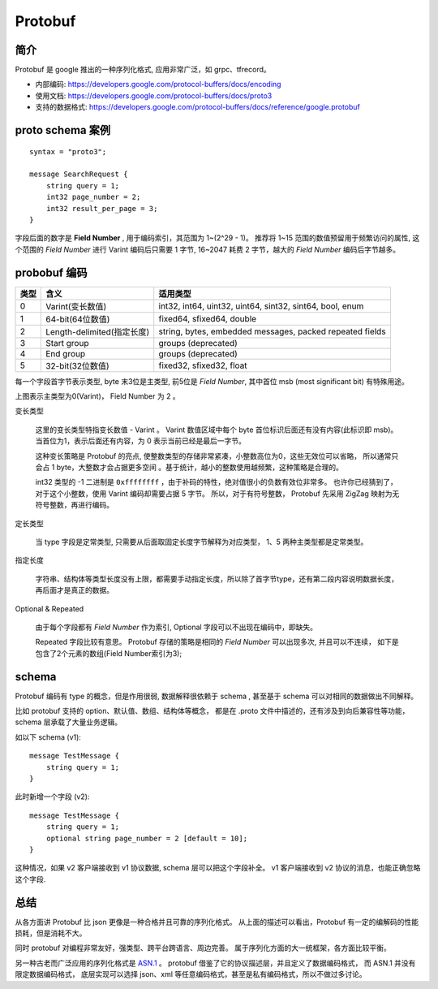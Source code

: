 
#############################
Protobuf
#############################

.. image:: /_static/images/serialize/protobuf-example.svg


简介
=================================

Protobuf 是 google 推出的一种序列化格式, 应用非常广泛，如 grpc、tfrecord。

* 内部编码: https://developers.google.com/protocol-buffers/docs/encoding
* 使用文档: https://developers.google.com/protocol-buffers/docs/proto3
* 支持的数据格式: https://developers.google.com/protocol-buffers/docs/reference/google.protobuf

proto schema 案例
=================================

:: 

    syntax = "proto3";

    message SearchRequest {
        string query = 1;
        int32 page_number = 2;
        int32 result_per_page = 3;
    }

字段后面的数字是 **Field Number** , 用于编码索引，其范围为 1~(2^29 - 1)。
推荐将 1~15 范围的数值预留用于频繁访问的属性, 这个范围的 *Field Number* 进行 Varint 
编码后只需要 1 字节, 16~2047 耗费 2 字节，越大的 *Field Number* 编码后字节越多。

probobuf 编码
=================================

+------+----------------------------+----------------------------------------------------------+
| 类型 |            含义            |                         适用类型                         |
+======+============================+==========================================================+
| 0    | Varint(变长数值)           | int32, int64, uint32, uint64, sint32, sint64, bool, enum |
+------+----------------------------+----------------------------------------------------------+
| 1    | 64-bit(64位数值)           | fixed64, sfixed64, double                                |
+------+----------------------------+----------------------------------------------------------+
| 2    | Length-delimited(指定长度) | string, bytes, embedded messages, packed repeated fields |
+------+----------------------------+----------------------------------------------------------+
| 3    | Start group                | groups (deprecated)                                      |
+------+----------------------------+----------------------------------------------------------+
| 4    | End group                  | groups (deprecated)                                      |
+------+----------------------------+----------------------------------------------------------+
| 5    | 32-bit(32位数值)           | fixed32, sfixed32, float                                 |
+------+----------------------------+----------------------------------------------------------+

每一个字段首字节表示类型, byte 末3位是主类型, 前5位是 *Field Number*, 
其中首位 msb (most significant bit) 有特殊用途。

.. image:: /_static/images/serialize/type-spec.svg

上图表示主类型为0(Varint)， Field Number 为 2 。

变长类型

    这里的变长类型特指变长数值 - Varint 。 Varint 数值区域中每个 byte 首位标识后面还有没有内容(此标识即 msb)。
    当首位为1，表示后面还有内容，为 0 表示当前已经是最后一字节。 

    这种变长策略是 Protobuf 的亮点, 使整数类型的存储非常紧凑，小整数高位为0，这些无效位可以省略，
    所以通常只会占 1 byte，大整数才会占据更多空间 。基于统计，越小的整数使用越频繁，这种策略是合理的。

    int32 类型的 -1 二进制是 ``0xffffffff`` ，由于补码的特性，绝对值很小的负数有效位非常多。
    也许你已经猜到了，对于这个小整数，使用 Varint 编码却需要占据 5 字节。
    所以，对于有符号整数， Protobuf 先采用 ZigZag 映射为无符号整数，再进行编码。

定长类型

    当 type 字段是定常类型, 只需要从后面取固定长度字节解释为对应类型，
    1、5 两种主类型都是定常类型。

指定长度

    字符串、结构体等类型长度没有上限，都需要手动指定长度，所以除了首字节type，还有第二段内容说明数据长度，
    再后面才是真正的数据。

Optional & Repeated

    由于每个字段都有 *Field Number* 作为索引, Optional 字段可以不出现在编码中，即缺失。
    
    Repeated 字段比较有意思。 Protobuf 存储的策略是相同的 *Field Number* 可以出现多次, 
    并且可以不连续， 如下是包含了2个元素的数组(Field Number索引为3); 

    .. image:: /_static/images/serialize/protobuf-repeated.svg


schema
=============================

Protobuf 编码有 type 的概念，但是作用很弱, 
数据解释很依赖于 schema , 甚至基于 schema 可以对相同的数据做出不同解释。

比如 protobuf 支持的 option、默认值、数组、结构体等概念，
都是在 .proto 文件中描述的，还有涉及到向后兼容性等功能， schema 层承载了大量业务逻辑。



如以下 schema (v1)::

    message TestMessage {
        string query = 1;
    }

此时新增一个字段 (v2)::

    message TestMessage {
        string query = 1;
        optional string page_number = 2 [default = 10];
    }

这种情况，如果 v2 客户端接收到 v1 协议数据, schema 层可以把这个字段补全。
v1 客户端接收到 v2 协议的消息，也能正确忽略这个字段.


总结
=================================

从各方面讲 Protobuf 比 json 更像是一种合格并且可靠的序列化格式。
从上面的描述可以看出，Protobuf 有一定的编解码的性能损耗，但是消耗不大。

同时 protobuf 对编程非常友好，强类型、跨平台跨语言、周边完善。
属于序列化方面的大一统框架，各方面比较平衡。

另一种古老而广泛应用的序列化格式是 `ASN.1 <https://zh.wikipedia.org/wiki/ASN.1>`_ 。
protobuf 借鉴了它的协议描述层，并且定义了数据编码格式， 而 ASN.1 并没有限定数据编码格式，
底层实现可以选择 json、xml 等任意编码格式，甚至是私有编码格式，所以不做过多讨论。

